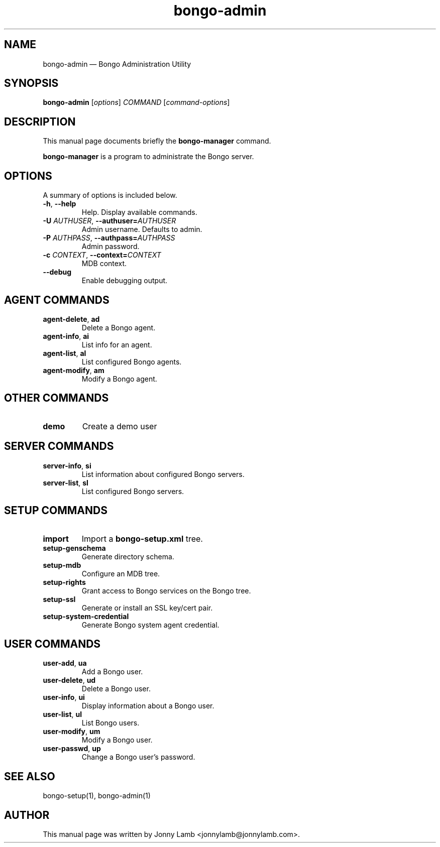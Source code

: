 .TH "bongo-admin" 1 "Bongo Project" "http://bongo-project.org/"
.SH "NAME" 
bongo-admin \(em Bongo Administration Utility
.SH "SYNOPSIS" 
.PP
.B bongo-admin
.RI [ options ]
.I COMMAND
.RI [ command-options ]
.SH "DESCRIPTION" 
.PP 
This manual page documents briefly the 
.B bongo-manager
command. 
.PP 
.B bongo-manager
is a program to administrate the Bongo server. 
.SH "OPTIONS" 
.PP 
A summary of options is included below. 
.TP
.BR \-h ", " \-\^\-help
Help. Display available commands.
.TP
.BI \-U " AUTHUSER" "\fR,\fP \-\^\-authuser=" AUTHUSER
Admin username. Defaults to admin.
.TP
.BI \-P " AUTHPASS" "\fR,\fP \-\^\-authpass=" AUTHPASS
Admin password.
.TP
.BI \-c " CONTEXT" "\fR,\fP \-\^\-context=" CONTEXT
MDB context.
.TP
.BR \-\^\-debug
Enable debugging output.
.SH "AGENT COMMANDS"
.TP
.BR agent-delete ", " ad
Delete a Bongo agent.
.TP
.BR agent-info ", " ai
List info for an agent.
.TP
.BR agent-list ", " al
List configured Bongo agents.
.TP
.BR agent-modify ", " am
Modify a Bongo agent.
.SH "OTHER COMMANDS"
.TP
.BR demo
Create a demo user
.SH "SERVER COMMANDS"
.TP
.BR server-info ", " si
List information about configured Bongo servers.
.TP
.BR server-list ", " sl
List configured Bongo servers.
.SH "SETUP COMMANDS"
.TP
.BR import
Import a
.B bongo-setup.xml
tree.
.TP
.BR setup-genschema
Generate directory schema.
.TP
.BR setup-mdb
Configure an MDB tree.
.TP
.BR setup-rights
Grant access to Bongo services on the Bongo tree.
.TP
.BR setup-ssl
Generate or install an SSL key/cert pair.
.TP
.BR setup-system-credential
Generate Bongo system agent credential.
.SH "USER COMMANDS"
.TP
.BR user-add ", " ua
Add a Bongo user.
.TP
.BR user-delete ", " ud
Delete a Bongo user.
.TP
.BR user-info ", " ui
Display information about a Bongo user.
.TP
.BR user-list ", " ul
List Bongo users.
.TP
.BR user-modify ", " um
Modify a Bongo user.
.TP
.BR user-passwd ", " up
Change a Bongo user's password.
.SH "SEE ALSO" 
.PP 
bongo-setup(1), bongo-admin(1) 
.SH "AUTHOR" 
.PP 
This manual page was written by Jonny Lamb <jonnylamb@jonnylamb.com>.
